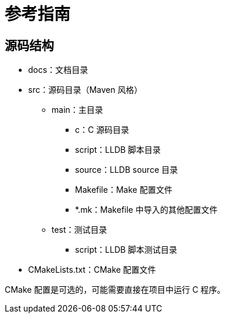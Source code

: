 = 参考指南

== 源码结构

* docs：文档目录
* src：源码目录（Maven 风格）
** main：主目录
*** c：C 源码目录
*** script：LLDB 脚本目录
*** source：LLDB source 目录
*** Makefile：Make 配置文件
*** {asterisk}.mk：Makefile 中导入的其他配置文件
** test：测试目录
*** script：LLDB 脚本测试目录
* CMakeLists.txt：CMake 配置文件

CMake 配置是可选的，可能需要直接在项目中运行 C 程序。
